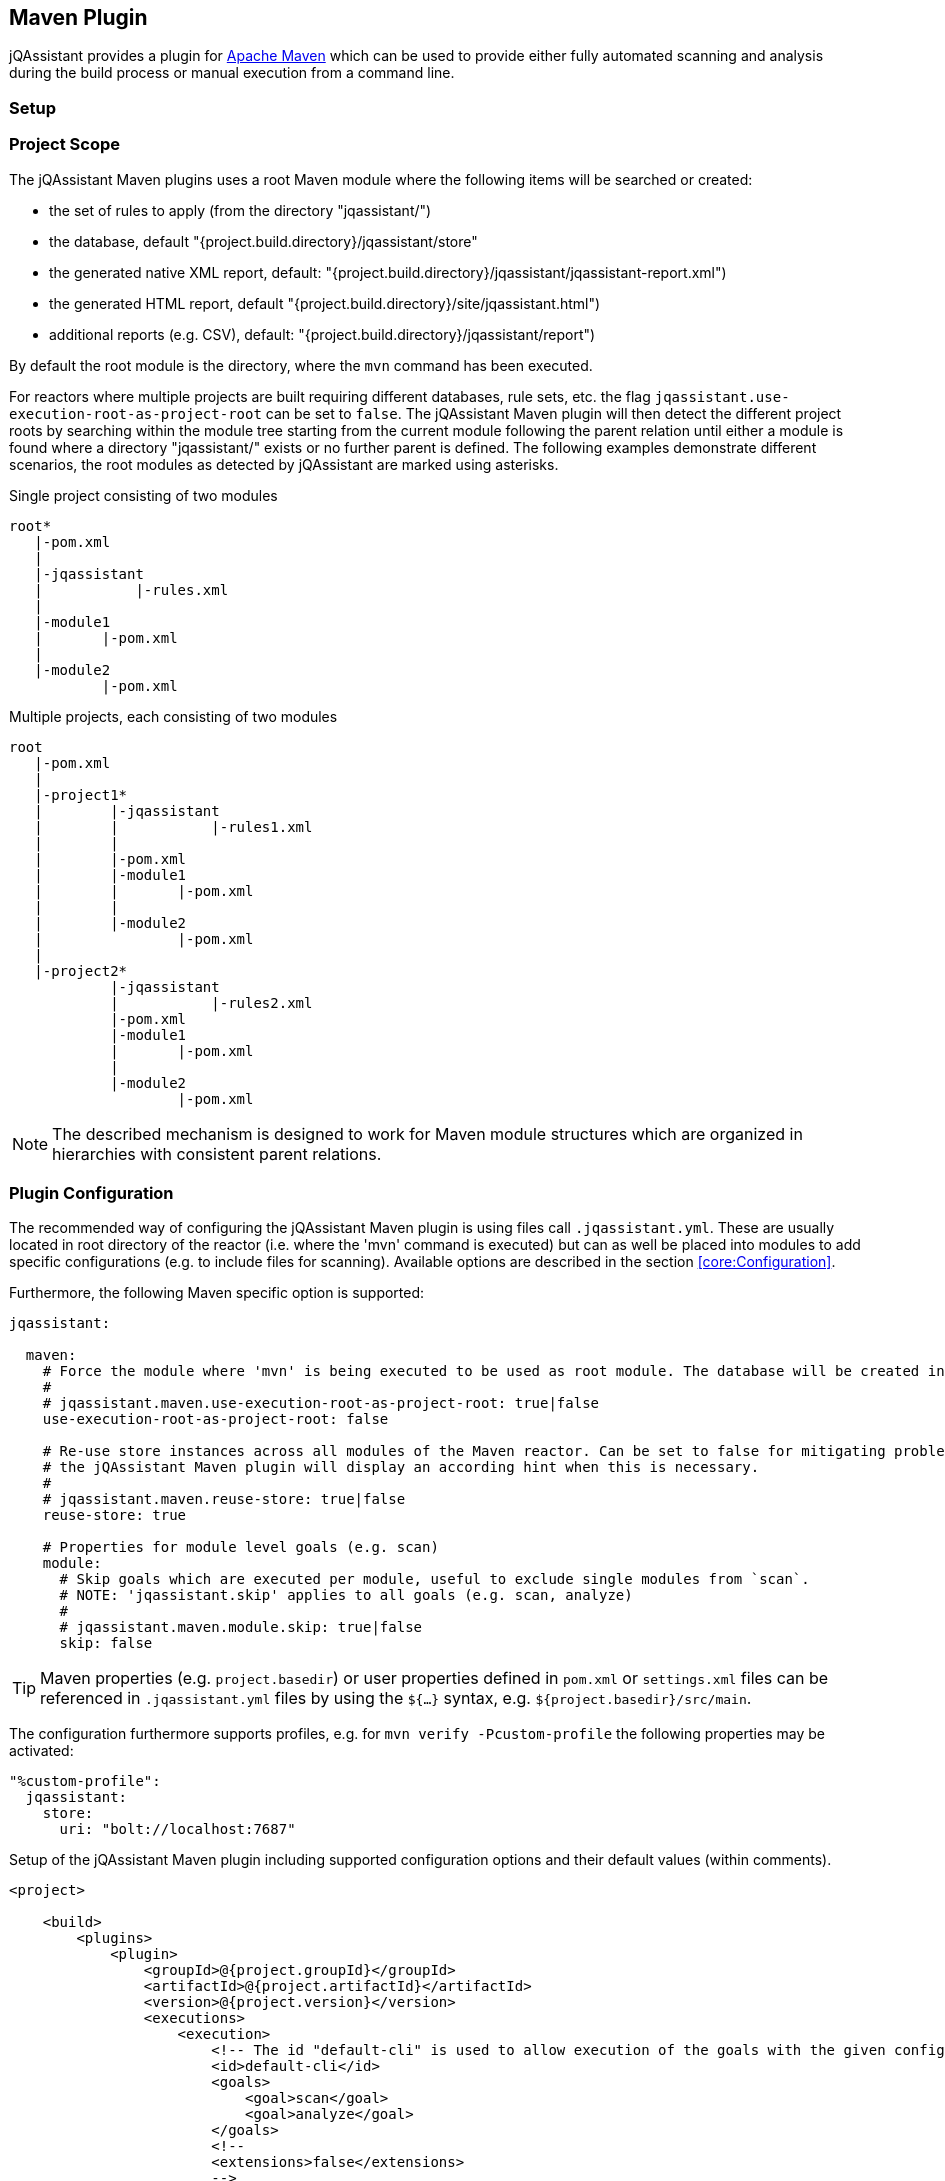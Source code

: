 
== Maven Plugin

jQAssistant provides a plugin for http://maven.apache.org[Apache Maven] which can be used to provide either fully automated scanning and analysis during the build
process or manual execution from a command line.

=== Setup

[[ProjectScope]]
=== Project Scope

The jQAssistant Maven plugins uses a root Maven module where the following items will be searched or created:

- the set of rules to apply (from the directory "jqassistant/")
- the database, default "{project.build.directory}/jqassistant/store"
- the generated native XML report, default: "{project.build.directory}/jqassistant/jqassistant-report.xml")
- the generated HTML report, default "{project.build.directory}/site/jqassistant.html")
- additional reports (e.g. CSV), default: "{project.build.directory}/jqassistant/report")

By default the root module is the directory, where the `mvn` command has been executed.

For reactors where multiple projects are built requiring different databases, rule sets, etc. the flag
`jqassistant.use-execution-root-as-project-root` can be set to `false`.
The jQAssistant Maven plugin will then detect the different project roots by searching within the module tree starting from the current module following the
parent relation until either a module is found where a directory "jqassistant/" exists or no further parent is defined.
The following examples demonstrate different scenarios, the root modules as detected by jQAssistant are marked using asterisks.

.Single project consisting of two modules
[source]
----
root*
   |-pom.xml
   |
   |-jqassistant
   |           |-rules.xml
   |
   |-module1
   |       |-pom.xml
   |
   |-module2
           |-pom.xml
----

.Multiple projects, each consisting of two modules
[source]
----
root
   |-pom.xml
   |
   |-project1*
   |        |-jqassistant
   |        |           |-rules1.xml
   |        |
   |        |-pom.xml
   |        |-module1
   |        |       |-pom.xml
   |        |
   |        |-module2
   |                |-pom.xml
   |
   |-project2*
            |-jqassistant
            |           |-rules2.xml
            |-pom.xml
            |-module1
            |       |-pom.xml
            |
            |-module2
                    |-pom.xml
----

NOTE: The described mechanism is designed to work for Maven module structures which are organized in hierarchies with consistent parent relations.

=== Plugin Configuration

The recommended way of configuring the jQAssistant Maven plugin is using files call `.jqassistant.yml`.
These are usually located in root directory of the reactor (i.e. where the 'mvn' command is executed) but can as well be placed into modules to add specific configurations (e.g. to include files for scanning).
Available options are described in the section <<core:Configuration>>.

Furthermore, the following Maven specific option is supported:

[source,yaml]
----
jqassistant:

  maven:
    # Force the module where 'mvn' is being executed to be used as root module. The database will be created in this module and contain all information of the reactor. Rules will be read from the rules folder of this module.
    #
    # jqassistant.maven.use-execution-root-as-project-root: true|false
    use-execution-root-as-project-root: false

    # Re-use store instances across all modules of the Maven reactor. Can be set to false for mitigating problems in specific setups,
    # the jQAssistant Maven plugin will display an according hint when this is necessary.
    #
    # jqassistant.maven.reuse-store: true|false
    reuse-store: true

    # Properties for module level goals (e.g. scan)
    module:
      # Skip goals which are executed per module, useful to exclude single modules from `scan`.
      # NOTE: 'jqassistant.skip' applies to all goals (e.g. scan, analyze)
      #
      # jqassistant.maven.module.skip: true|false
      skip: false
----

TIP: Maven properties (e.g. `project.basedir`) or user properties defined in `pom.xml` or `settings.xml` files can be referenced in `.jqassistant.yml` files by using the `${...}` syntax, e.g. `${project.basedir}/src/main`.

The configuration furthermore supports profiles, e.g. for `mvn verify -Pcustom-profile` the following properties may be activated:

[source,yaml]
----
"%custom-profile":
  jqassistant:
    store:
      uri: "bolt://localhost:7687"
----

.Setup of the jQAssistant Maven plugin including supported configuration options and their default values (within comments).
[source,xml]
----
<project>

    <build>
        <plugins>
            <plugin>
                <groupId>@{project.groupId}</groupId>
                <artifactId>@{project.artifactId}</artifactId>
                <version>@{project.version}</version>
                <executions>
                    <execution>
                        <!-- The id "default-cli" is used to allow execution of the goals with the given configuration from the command line -->
                        <id>default-cli</id>
                        <goals>
                            <goal>scan</goal>
                            <goal>analyze</goal>
                        </goals>
                        <!--
                        <extensions>false</extensions>
                        -->
                        <configuration>
                            <!--
                            <configurationLocations>
                                <configurationLocation>${project.basedir}/.jqassistant.yml</configurationLocation>
                            </configurationLocations>
                            <yaml><![CDATA[
                                jqassistant:
                                  skip: true
                            ]]></yaml>
                            <properties>
                              <jqassistant.skip>true</jqassistant.skip>
                            </properties>
                            -->
                        </configuration>
                    </execution>
                </executions>
            </plugin>
        </plugins>
    </build>

    <!-- The following section is only required if a Maven site shall be generated including a jQAssistant report -->
    <reporting>
        <plugins>
            <plugin>
                <groupId>org.apache.maven.plugins</groupId>
                <artifactId>maven-project-info-reports-plugin</artifactId>
                <version>3.0.0</version>
            </plugin>
            <plugin>
                <groupId>@{project.groupId}</groupId>
                <artifactId>@{project.artifactId}</artifactId>
                <version>@{project.version}</version>
                <reportSets>
                    <reportSet>
                        <reports>
                            <report>report</report>
                        </reports>
                    </reportSet>
                </reportSets>
            </plugin>
        </plugins>
    </reporting>

</project>
----

configurationLocations (-Djqassistant.configuration.locations)::
* the list of configuration locations, e.g. files and directories
* default: '.jqassistant.yml, .jqassistant.yaml, .jqassistant/\*.yml, .jqassistant/**.yaml'

yaml::
* embedded configuration using YAML
* can be used as an alternative to the .jqassistant.yml file, e.g. to provide the pom.xml as a parent with a pre-defined jQAssistant configuration

properties::
* embedded configuration using properties
* can be used as an alternative to the .jqassistant.yml file, e.g. to provide the pom.xml as a parent with a pre-defined jQAssistant configuration


If multiple, partially overlapping configurations are provided then the following priorities apply (from lowest to highest):

. `~/.jqassistant.yml` configuration file in the user's home directory
. `.jqassistant.yml` files embedded in the dependencies of the jQAssistant Maven Plugin
. Properties or YAML configuration section specified in pom.xml files
. `.jqassistant.yml` file in the directory where the Maven build is triggered (execution root)
. `.jqassistant.yml` file in the current Maven module (for multi-module projects)
. environment variables, e.g. `JQASSISTANT_SKIP=true`
. System properties provided to the Maven build (e.g. `-Djqassistant.skip`)

=== Command Line

Goals may also be executed from the command line:

[source]
----
mvn ${project.groupId}:${project.artifactId}:available-rules
----

Adding the following lines to the file settings.xml (usually located in the $HOME/.m2) eases execution of jQAssistant goals from the command line:

[source,xml]
----
<pluginGroups>
    <pluginGroup>com.buschmais.jqassistant</pluginGroup>
</pluginGroups>
----

The same goal can now be executed using the following command line statement:

[source]
----
mvn jqassistant:available-rules
----

=== Goals

* <<scan>>
* <<available-scopes>>
* <<reset>>
* <<server>>
* <<analyze>>
* <<effective-configuration>>
* <<effective-rules>>
* <<available-rules>>
* <<report>>

[[scan]]
=== jqassistant:scan

Scans the project directories according to the given configuration (e.g. compiled classes and test classes) and stores the
gathered information in the database.

[[available-scopes]]
=== jqassistant:available-scopes

List all available scopes which may be specified for scanInclude properties.

[[reset]]
=== jqassistant:reset

Resets the database by deleting all nodes and relationships.

[[server]]
=== jqassistant:server

Starts the integrated Neo4j web server (default address: http://localhost:7474).

[[analyze]]
=== jqassistant:analyze

Executes an analysis.

NOTE: If for a multi-module project a report archive shall be created and installed into the local repository the
https://maven.apache.org/plugins/maven-install-plugin/install-mojo.html[Maven Install Plugin] must be configured to use
`installAtEnd`.
In a similar way for deploying the report archive to a remote repository `deployAtEnd` must be actived for the https://maven.apache.org/plugins/maven-deploy-plugin/deploy-mojo.html[Maven Deploy Plugin].

[[effective-configuration]]
=== jqassistant:effective-configuration

Print the current configuration as YAML representation on the console.

[[effective-rules]]
=== jqassistant:effective-rules

List the rules which would be executed for an analysis and the given concepts, constraints or groups.

[[available-rules]]
=== jqassistant:available-rules

List all available rules.

[[report]]
=== jqassistant:report

Transforms the XML report into HTML (i.e. for generating a Maven site).
